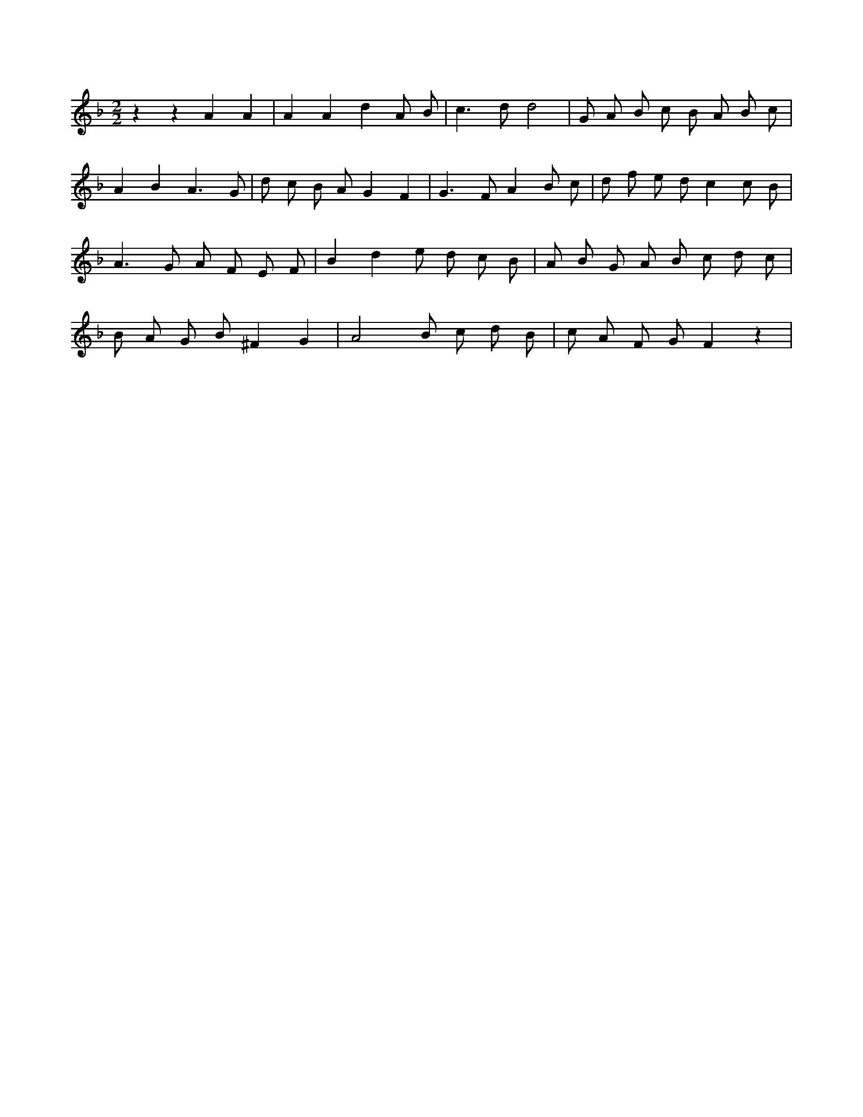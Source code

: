 X:838
L:1/8
M:2/2
K:Fclef
z2 z2 A2 A2 | A2 A2 d2 A B | c2 > d2 d4 | G A B c B A B c | A2 B2 A3 G | d c B A G2 F2 | G2 > F2 A2 B c | d f e d c2 c B | A2 > G2 A F E F | B2 d2 e d c B | A B G A B c d c | B A G B ^F2 G2 | A4 B c d B | c A F G F2 z2 |

